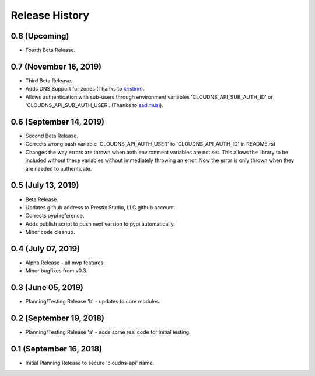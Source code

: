 .. :changelog:

Release History
---------------

0.8 (Upcoming)
++++++++++++++

* Fourth Beta Release.


0.7 (November 16, 2019)
+++++++++++++++++++++++

* Third Beta Release.
* Adds DNS Support for zones (Thanks to
  `kristinn <https://github.com/kristinn>`__).
* Allows authentication with sub-users through environment variables
  'CLOUDNS_API_SUB_AUTH_ID' or 'CLOUDNS_API_SUB_AUTH_USER'. (Thanks to
  `sadimusi <https://github.com/sadimusi>`__).


0.6 (September 14, 2019)
++++++++++++++++++++++++

* Second Beta Release.
* Corrects wrong bash variable 'CLOUDNS_API_AUTH_USER' to 'CLOUDNS_API_AUTH_ID'
  in README.rst
* Changes the way errors are thrown when auth environment variables are not
  set. This allows the library to be included without these variables without
  immediately throwing an error. Now the error is only thrown when they are
  needed to authenticate.


0.5 (July 13, 2019)
+++++++++++++++++++

* Beta Release.
* Updates github address to Prestix Studio, LLC github account.
* Corrects pypi reference.
* Adds publish script to push next version to pypi automatically.
* Minor code cleanup.


0.4 (July 07, 2019)
+++++++++++++++++++

* Alpha Release - all mvp features.
* Minor bugfixes from v0.3.


0.3 (June 05, 2019)
+++++++++++++++++++

* Planning/Testing Release 'b' - updates to core modules.


0.2 (September 19, 2018)
++++++++++++++++++++++++

* Planning/Testing Release 'a' - adds some real code for initial testing.


0.1 (September 16, 2018)
++++++++++++++++++++++++

* Initial Planning Release to secure 'cloudns-api' name.
